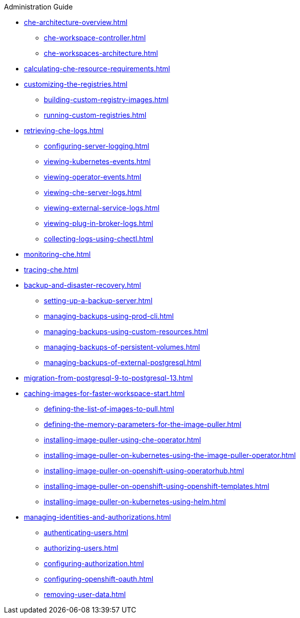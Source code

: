 .Administration Guide

* xref:che-architecture-overview.adoc[]
** xref:che-workspace-controller.adoc[]
** xref:che-workspaces-architecture.adoc[]

* xref:calculating-che-resource-requirements.adoc[]

* xref:customizing-the-registries.adoc[]
** xref:building-custom-registry-images.adoc[]
** xref:running-custom-registries.adoc[]

* xref:retrieving-che-logs.adoc[]
** xref:configuring-server-logging.adoc[]
** xref:viewing-kubernetes-events.adoc[]
** xref:viewing-operator-events.adoc[]
** xref:viewing-che-server-logs.adoc[]
** xref:viewing-external-service-logs.adoc[]
** xref:viewing-plug-in-broker-logs.adoc[]
** xref:collecting-logs-using-chectl.adoc[]

* xref:monitoring-che.adoc[]

* xref:tracing-che.adoc[]

* xref:backup-and-disaster-recovery.adoc[]
** xref:setting-up-a-backup-server.adoc[]
** xref:managing-backups-using-prod-cli.adoc[]
** xref:managing-backups-using-custom-resources.adoc[]
** xref:managing-backups-of-persistent-volumes.adoc[]
** xref:managing-backups-of-external-postgresql.adoc[]

* xref:migration-from-postgresql-9-to-postgresql-13.adoc[]

* xref:caching-images-for-faster-workspace-start.adoc[]
** xref:defining-the-list-of-images-to-pull.adoc[]
** xref:defining-the-memory-parameters-for-the-image-puller.adoc[]
** xref:installing-image-puller-using-che-operator.adoc[]
** xref:installing-image-puller-on-kubernetes-using-the-image-puller-operator.adoc[]
** xref:installing-image-puller-on-openshift-using-operatorhub.adoc[]
** xref:installing-image-puller-on-openshift-using-openshift-templates.adoc[]
** xref:installing-image-puller-on-kubernetes-using-helm.adoc[]

* xref:managing-identities-and-authorizations.adoc[]
** xref:authenticating-users.adoc[]
** xref:authorizing-users.adoc[]
** xref:configuring-authorization.adoc[]
** xref:configuring-openshift-oauth.adoc[]
** xref:removing-user-data.adoc[]
